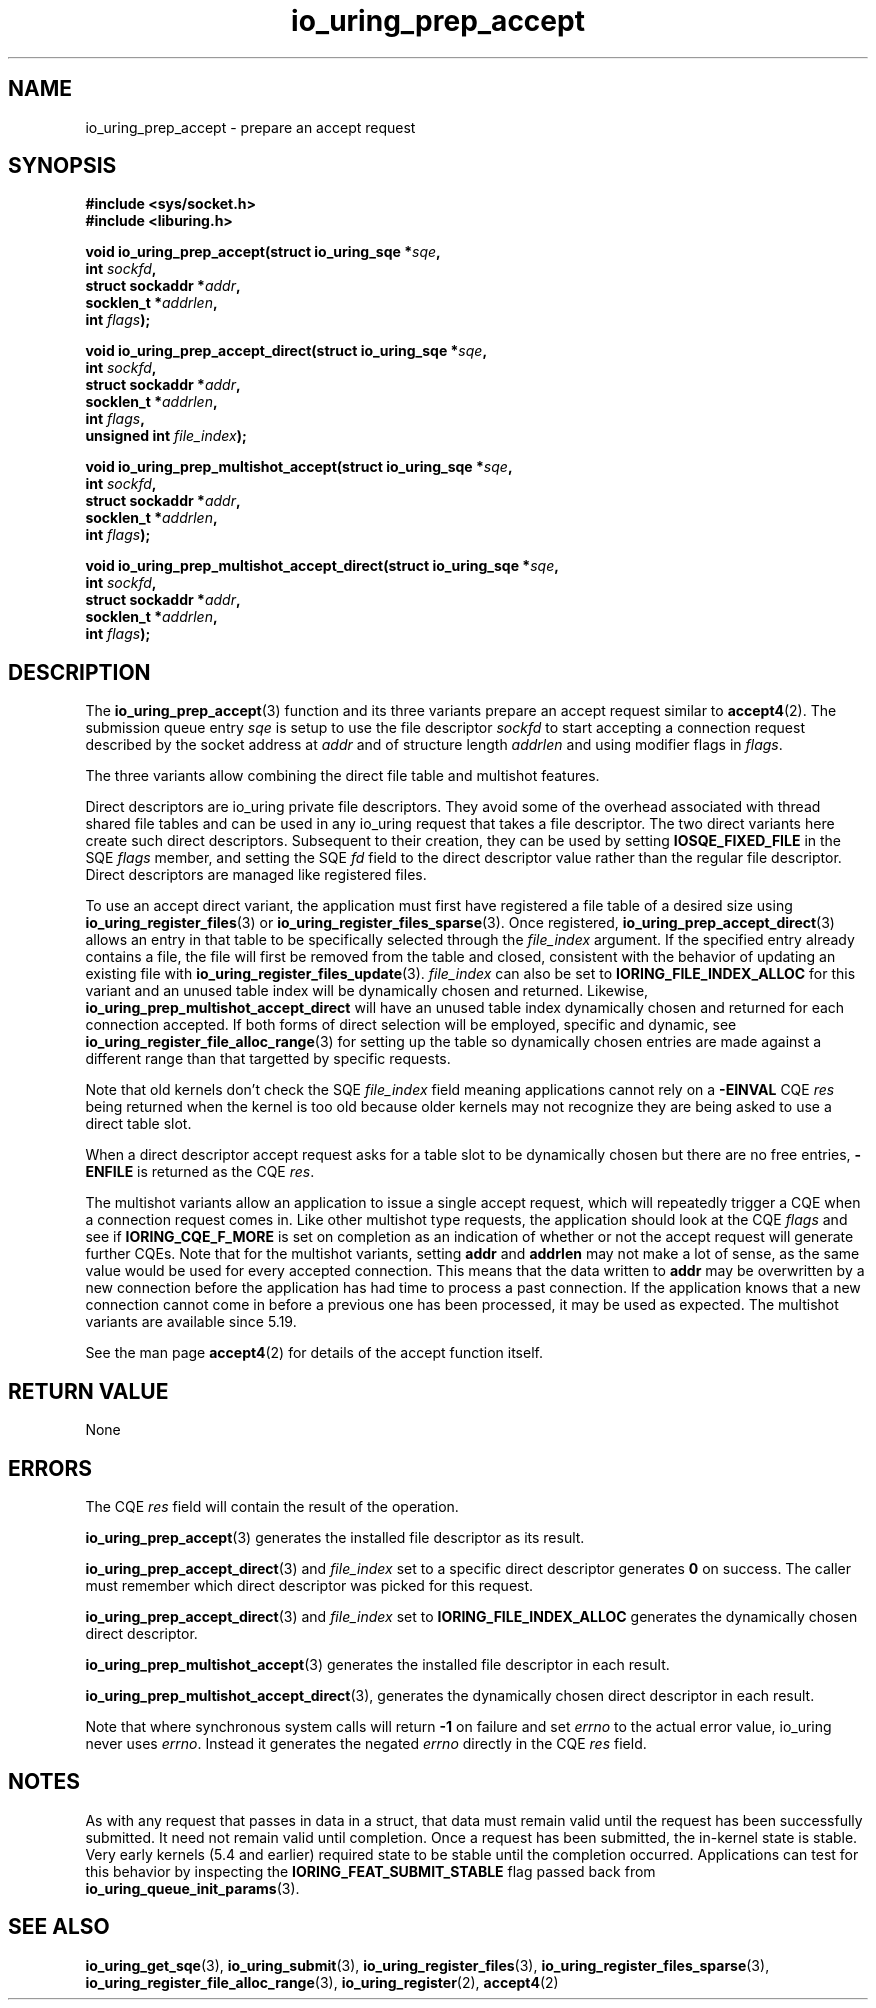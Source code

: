 .\" Copyright (C) 2022 Jens Axboe <axboe@kernel.dk>
.\"
.\" SPDX-License-Identifier: LGPL-2.0-or-later
.\"
.TH io_uring_prep_accept 3 "March 13, 2022" "liburing-2.2" "liburing Manual"
.SH NAME
io_uring_prep_accept \- prepare an accept request
.SH SYNOPSIS
.nf
.B #include <sys/socket.h>
.B #include <liburing.h>
.PP
.BI "void io_uring_prep_accept(struct io_uring_sqe *" sqe ","
.BI "                          int " sockfd ","
.BI "                          struct sockaddr *" addr ","
.BI "                          socklen_t *" addrlen ","
.BI "                          int " flags ");"
.PP
.BI "void io_uring_prep_accept_direct(struct io_uring_sqe *" sqe ","
.BI "                                 int " sockfd ","
.BI "                                 struct sockaddr *" addr ","
.BI "                                 socklen_t *" addrlen ","
.BI "                                 int " flags ","
.BI "                                 unsigned int " file_index ");"
.PP
.BI "void io_uring_prep_multishot_accept(struct io_uring_sqe *" sqe ","
.BI "                                    int " sockfd ","
.BI "                                    struct sockaddr *" addr ","
.BI "                                    socklen_t *" addrlen ","
.BI "                                    int " flags ");"
.PP
.BI "void io_uring_prep_multishot_accept_direct(struct io_uring_sqe *" sqe ","
.BI "                                           int " sockfd ","
.BI "                                           struct sockaddr *" addr ","
.BI "                                           socklen_t *" addrlen ","
.BI "                                           int " flags ");"
.fi
.SH DESCRIPTION
.PP
The
.BR io_uring_prep_accept (3)
function and its three variants prepare an accept request similar to
.BR accept4 (2).
The submission queue entry
.I sqe
is setup to use the file descriptor
.I sockfd
to start accepting a connection request described by the socket address at
.I addr
and of structure length
.I addrlen
and using modifier flags in
.IR flags .

The three variants allow combining the direct file table and multishot features.

Direct descriptors are io_uring private file descriptors. They
avoid some of the overhead associated with thread shared file tables and
can be used in any io_uring request that takes a file descriptor.
The two direct variants here create such direct descriptors.
Subsequent to their creation, they can be used by setting
.B IOSQE_FIXED_FILE
in the SQE
.I flags
member, and setting the SQE
.I fd
field to the direct descriptor value rather than the regular file
descriptor. Direct descriptors are managed like registered files.

To use an accept direct variant, the application must first have registered
a file table of a desired size using
.BR io_uring_register_files (3)
or
.BR io_uring_register_files_sparse (3).
Once registered,
.BR io_uring_prep_accept_direct (3)
allows an entry in that table to be specifically selected through the
.I file_index
argument.
If the specified entry already contains a file, the file will first be removed
from the table and closed, consistent with the behavior of updating an
existing file with
.BR io_uring_register_files_update (3).
.I file_index
can also be set to
.B IORING_FILE_INDEX_ALLOC
for this variant and
an unused table index will be dynamically chosen and returned.
Likewise,
.B io_uring_prep_multishot_accept_direct
will have an unused table index dynamically chosen and returned for each connection accepted.
If both forms of direct selection will be employed, specific and dynamic, see
.BR io_uring_register_file_alloc_range (3)
for setting up the table so dynamically chosen entries are made against
a different range than that targetted by specific requests.

Note that old kernels don't check the SQE
.I file_index
field meaning
applications cannot rely on a
.B -EINVAL
CQE
.I res
being returned when the kernel is too old because older kernels
may not recognize they are being asked to use a direct table slot.

When a direct descriptor accept request asks for a table slot to be
dynamically chosen but there are no free entries,
.B -ENFILE
is returned as the CQE
.IR res .

The multishot variants allow an application to issue
a single accept request, which will repeatedly trigger a CQE when a connection
request comes in. Like other multishot type requests, the application should
look at the CQE
.I flags
and see if
.B IORING_CQE_F_MORE
is set on completion as an indication of whether or not the accept request
will generate further CQEs. Note that for the multishot variants, setting
.B addr
and
.B addrlen
may not make a lot of sense, as the same value would be used for every
accepted connection. This means that the data written to
.B addr
may be overwritten by a new connection before the application has had time
to process a past connection. If the application knows that a new connection
cannot come in before a previous one has been processed, it may be used as
expected. The multishot variants are available since 5.19.

See the man page
.BR accept4 (2)
for details of the accept function itself.

.SH RETURN VALUE
None
.SH ERRORS
The CQE
.I res
field will contain the result of the operation.

.BR io_uring_prep_accept (3)
generates the installed file descriptor as its result.

.BR io_uring_prep_accept_direct (3)
and
.I file_index
set to a specific direct descriptor
generates
.B 0
on success.
The caller must remember which direct descriptor was picked for this request.

.BR io_uring_prep_accept_direct (3)
and
.I file_index
set to
.B IORING_FILE_INDEX_ALLOC
generates the dynamically chosen direct descriptor.

.BR io_uring_prep_multishot_accept (3)
generates the installed file descriptor in each result.

.BR io_uring_prep_multishot_accept_direct (3),
generates the dynamically chosen direct descriptor in each result.

Note that where synchronous system calls will return
.B -1
on failure and set
.I errno
to the actual error value, io_uring never uses
.IR errno .
Instead it generates the negated
.I errno
directly in the CQE
.I res
field.
.SH NOTES
As with any request that passes in data in a struct, that data must remain
valid until the request has been successfully submitted. It need not remain
valid until completion. Once a request has been submitted, the in-kernel
state is stable. Very early kernels (5.4 and earlier) required state to be
stable until the completion occurred. Applications can test for this
behavior by inspecting the
.B IORING_FEAT_SUBMIT_STABLE
flag passed back from
.BR io_uring_queue_init_params (3).
.SH SEE ALSO
.BR io_uring_get_sqe (3),
.BR io_uring_submit (3),
.BR io_uring_register_files (3),
.BR io_uring_register_files_sparse (3),
.BR io_uring_register_file_alloc_range (3),
.BR io_uring_register (2),
.BR accept4 (2)
